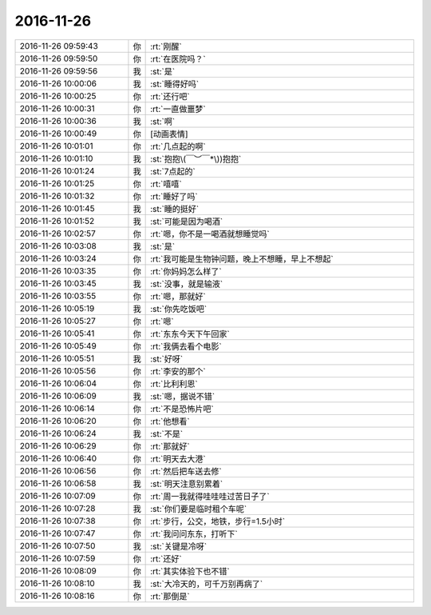 2016-11-26
-------------

.. list-table::
   :widths: 25, 1, 60

   * - 2016-11-26 09:59:43
     - 你
     - :rt:`刚醒`
   * - 2016-11-26 09:59:50
     - 你
     - :rt:`在医院吗？`
   * - 2016-11-26 09:59:56
     - 我
     - :st:`是`
   * - 2016-11-26 10:00:06
     - 我
     - :st:`睡得好吗`
   * - 2016-11-26 10:00:25
     - 你
     - :rt:`还行吧`
   * - 2016-11-26 10:00:31
     - 你
     - :rt:`一直做噩梦`
   * - 2016-11-26 10:00:36
     - 我
     - :st:`啊`
   * - 2016-11-26 10:00:49
     - 你
     - [动画表情]
   * - 2016-11-26 10:01:01
     - 你
     - :rt:`几点起的啊`
   * - 2016-11-26 10:01:10
     - 我
     - :st:`抱抱\(￣︶￣*\))抱抱`
   * - 2016-11-26 10:01:24
     - 我
     - :st:`7点起的`
   * - 2016-11-26 10:01:25
     - 你
     - :rt:`嘻嘻`
   * - 2016-11-26 10:01:32
     - 你
     - :rt:`睡好了吗`
   * - 2016-11-26 10:01:45
     - 我
     - :st:`睡的挺好`
   * - 2016-11-26 10:01:52
     - 我
     - :st:`可能是因为喝酒`
   * - 2016-11-26 10:02:57
     - 你
     - :rt:`嗯，你不是一喝酒就想睡觉吗`
   * - 2016-11-26 10:03:08
     - 我
     - :st:`是`
   * - 2016-11-26 10:03:24
     - 你
     - :rt:`我可能是生物钟问题，晚上不想睡，早上不想起`
   * - 2016-11-26 10:03:35
     - 你
     - :rt:`你妈妈怎么样了`
   * - 2016-11-26 10:03:45
     - 我
     - :st:`没事，就是输液`
   * - 2016-11-26 10:03:55
     - 你
     - :rt:`嗯，那就好`
   * - 2016-11-26 10:05:19
     - 我
     - :st:`你先吃饭吧`
   * - 2016-11-26 10:05:27
     - 你
     - :rt:`嗯`
   * - 2016-11-26 10:05:41
     - 你
     - :rt:`东东今天下午回家`
   * - 2016-11-26 10:05:49
     - 你
     - :rt:`我俩去看个电影`
   * - 2016-11-26 10:05:51
     - 我
     - :st:`好呀`
   * - 2016-11-26 10:05:56
     - 你
     - :rt:`李安的那个`
   * - 2016-11-26 10:06:04
     - 你
     - :rt:`比利利恩`
   * - 2016-11-26 10:06:09
     - 我
     - :st:`嗯，据说不错`
   * - 2016-11-26 10:06:14
     - 你
     - :rt:`不是恐怖片吧`
   * - 2016-11-26 10:06:20
     - 你
     - :rt:`他想看`
   * - 2016-11-26 10:06:24
     - 我
     - :st:`不是`
   * - 2016-11-26 10:06:29
     - 你
     - :rt:`那就好`
   * - 2016-11-26 10:06:40
     - 你
     - :rt:`明天去大港`
   * - 2016-11-26 10:06:56
     - 你
     - :rt:`然后把车送去修`
   * - 2016-11-26 10:06:58
     - 我
     - :st:`明天注意别累着`
   * - 2016-11-26 10:07:09
     - 你
     - :rt:`周一我就得哇哇哇过苦日子了`
   * - 2016-11-26 10:07:28
     - 我
     - :st:`你们要是临时租个车呢`
   * - 2016-11-26 10:07:38
     - 你
     - :rt:`步行，公交，地铁，步行=1.5小时`
   * - 2016-11-26 10:07:47
     - 你
     - :rt:`我问问东东，打听下`
   * - 2016-11-26 10:07:50
     - 我
     - :st:`关键是冷呀`
   * - 2016-11-26 10:07:59
     - 你
     - :rt:`还好`
   * - 2016-11-26 10:08:09
     - 你
     - :rt:`其实体验下也不错`
   * - 2016-11-26 10:08:10
     - 我
     - :st:`大冷天的，可千万别再病了`
   * - 2016-11-26 10:08:16
     - 你
     - :rt:`那倒是`